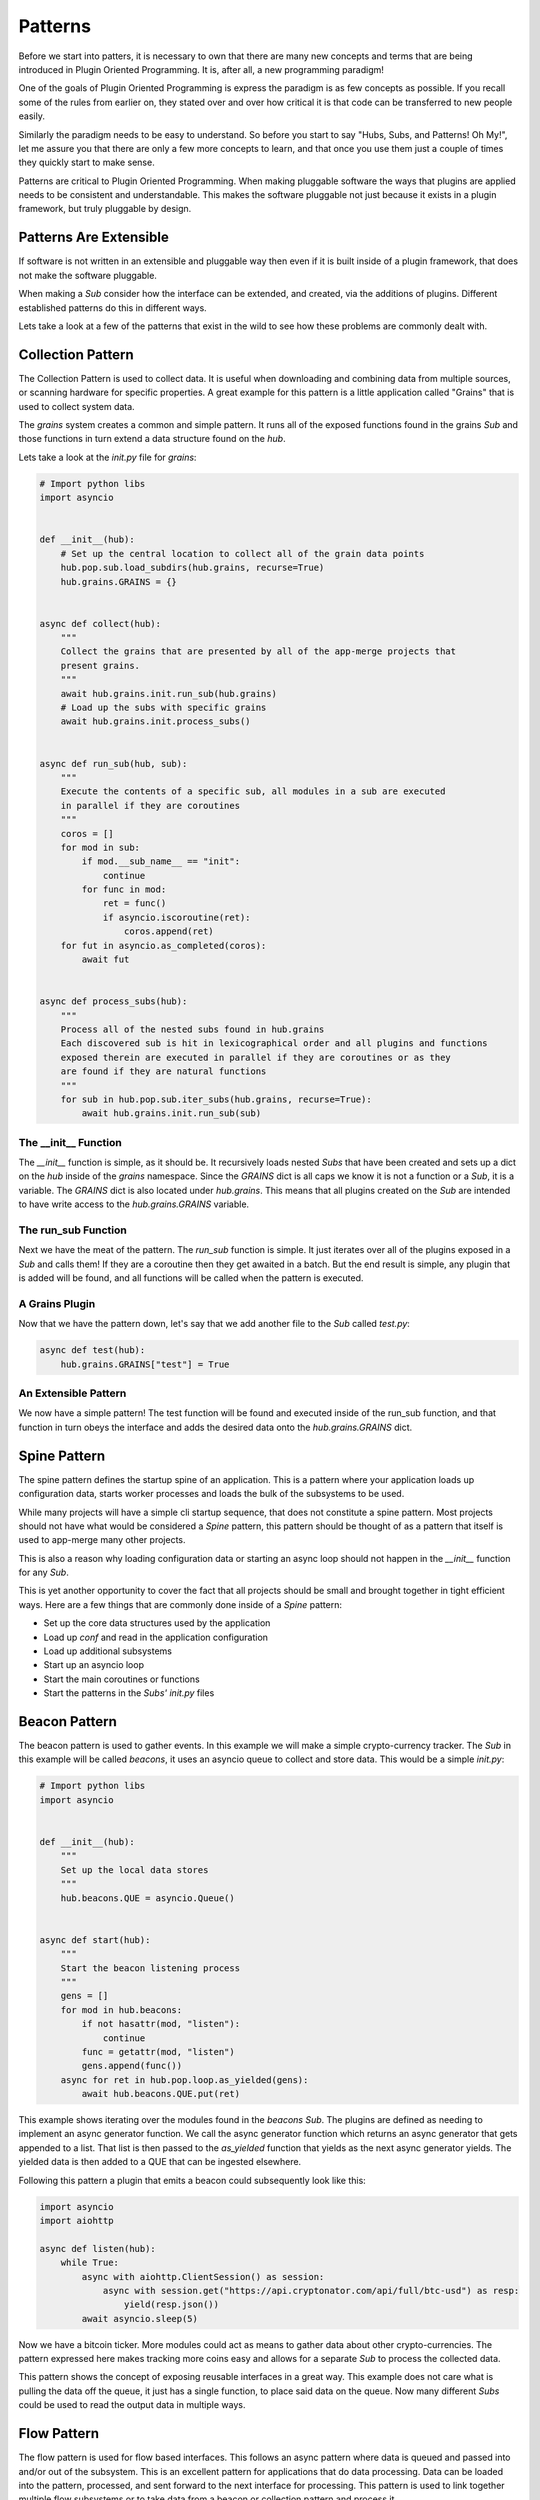 ========
Patterns
========

Before we start into patters, it is necessary to own that there are many new concepts
and terms that are being introduced in Plugin Oriented Programming. It is, after all,
a new programming paradigm!

One of the goals of Plugin Oriented Programming is express the paradigm is as few concepts
as possible. If you recall some of the rules from earlier on, they stated over and over how
critical it is that code can be transferred to new people easily.

Similarly the paradigm needs to be easy to understand. So before you start to say "Hubs,
Subs, and Patterns! Oh My!", let me assure you that there are only a few more concepts
to learn, and that once you use them just a couple of times they quickly start to make sense.

Patterns are critical to Plugin Oriented Programming. When making pluggable software the ways
that plugins are applied needs to be consistent and understandable. This makes the software
pluggable not just because it exists in a plugin framework, but truly pluggable by design.

Patterns Are Extensible
=======================

If software is not written in an extensible and pluggable way then even if it is built inside
of a plugin framework, that does not make the software pluggable.

When making a *Sub* consider how the interface can be extended, and created, via the additions
of plugins. Different established patterns do this in different ways.

Lets take a look at a few of the patterns that exist in the wild to see how these problems
are commonly dealt with.

Collection Pattern
==================

The Collection Pattern is used to collect data. It is useful when downloading and combining
data from multiple sources, or scanning hardware for specific properties. A great example for
this pattern is a little application called "Grains" that is used to collect system data.

The `grains` system creates a common and simple pattern. It runs all of the exposed functions
found in the grains *Sub* and those functions in turn extend a data structure found on the `hub`.

Lets take a look at the `init.py` file for `grains`:

.. code-block:: python

        # Import python libs
        import asyncio


        def __init__(hub):
            # Set up the central location to collect all of the grain data points
            hub.pop.sub.load_subdirs(hub.grains, recurse=True)
            hub.grains.GRAINS = {}


        async def collect(hub):
            """
            Collect the grains that are presented by all of the app-merge projects that
            present grains.
            """
            await hub.grains.init.run_sub(hub.grains)
            # Load up the subs with specific grains
            await hub.grains.init.process_subs()


        async def run_sub(hub, sub):
            """
            Execute the contents of a specific sub, all modules in a sub are executed
            in parallel if they are coroutines
            """
            coros = []
            for mod in sub:
                if mod.__sub_name__ == "init":
                    continue
                for func in mod:
                    ret = func()
                    if asyncio.iscoroutine(ret):
                        coros.append(ret)
            for fut in asyncio.as_completed(coros):
                await fut


        async def process_subs(hub):
            """
            Process all of the nested subs found in hub.grains
            Each discovered sub is hit in lexicographical order and all plugins and functions
            exposed therein are executed in parallel if they are coroutines or as they
            are found if they are natural functions
            """
            for sub in hub.pop.sub.iter_subs(hub.grains, recurse=True):
                await hub.grains.init.run_sub(sub)


The __init__ Function
---------------------

The `__init__` function is simple, as it should be. It recursively loads nested *Subs*
that have been created and sets up a dict on the `hub` inside of the `grains` namespace.
Since the `GRAINS` dict is all caps we know it is not a function or a *Sub*, it is a variable.
The `GRAINS` dict is also located under `hub.grains`. This means that all plugins created on
the *Sub* are intended to have write access to the `hub.grains.GRAINS` variable.

The run_sub Function
--------------------

Next we have the meat of the pattern. The `run_sub` function is simple. It just iterates over
all of the plugins exposed in a *Sub* and calls them! If they are a coroutine then they get
awaited in a batch. But the end result is simple, any plugin that is added will be found,
and all functions will be called when the pattern is executed.

A Grains Plugin
---------------

Now that we have the pattern down, let's say that we add another file to the *Sub* called
`test.py`:

.. code-block:: python

    async def test(hub):
        hub.grains.GRAINS["test"] = True

An Extensible Pattern
---------------------

We now have a simple pattern! The test function will be found and executed inside of the
run_sub function, and that function in turn obeys the interface and adds the desired data
onto the `hub.grains.GRAINS` dict.

Spine Pattern
=============

The spine pattern defines the startup spine of an application. This is a pattern where your
application loads up configuration data, starts worker processes and loads the bulk of the subsystems
to be used.

While many projects will have a simple cli startup sequence, that does not constitute a spine pattern.
Most projects should not have what would be considered a *Spine* pattern, this pattern should
be thought of as a pattern that itself is used to app-merge many other projects.

This is also a reason why loading configuration data or starting an async loop should not happen in
the `__init__` function for any *Sub*.

This is yet another opportunity to cover the fact that all projects should be small and brought
together in tight efficient ways. Here are a few things that are commonly done inside of a
*Spine* pattern:

* Set up the core data structures used by the application
* Load up `conf` and read in the application configuration
* Load up additional subsystems
* Start up an asyncio loop
* Start the main coroutines or functions
* Start the patterns in the *Subs'* `init.py` files

Beacon Pattern
==============

The beacon pattern is used to gather events. In this example we will make a simple
crypto-currency tracker. The *Sub* in this example will be called `beacons`, it uses
an asyncio queue to collect and store data. This would be a simple *init.py*:

.. code-block:: python

    # Import python libs
    import asyncio


    def __init__(hub):
        """
        Set up the local data stores
        """
        hub.beacons.QUE = asyncio.Queue()


    async def start(hub):
        """
        Start the beacon listening process
        """
        gens = []
        for mod in hub.beacons:
            if not hasattr(mod, "listen"):
                continue
            func = getattr(mod, "listen")
            gens.append(func())
        async for ret in hub.pop.loop.as_yielded(gens):
            await hub.beacons.QUE.put(ret)

This example shows iterating over the modules found in the `beacons` *Sub*. The plugins are
defined as needing to implement an async generator function. We call the async generator
function which returns an async generator that gets appended to a list. That list is then
passed to the `as_yielded` function that yields as the next async generator yields. The
yielded data is then added to a QUE that can be ingested elsewhere.

Following this pattern a plugin that emits a beacon could subsequently look like this:

.. code-block:: python

    import asyncio
    import aiohttp

    async def listen(hub):
        while True:
            async with aiohttp.ClientSession() as session:
                async with session.get("https://api.cryptonator.com/api/full/btc-usd") as resp:
                    yield(resp.json())
            await asyncio.sleep(5)

Now we have a bitcoin ticker. More modules could act as means to gather data about other
crypto-currencies. The pattern expressed here makes tracking more coins easy and allows for a
separate *Sub* to process the collected data.

This pattern shows the concept of exposing reusable interfaces in a great way. This example
does not care what is pulling the data off the queue, it just has a single function, to place
said data on the queue. Now many different *Subs* could be used to read the output data in
multiple ways.

Flow Pattern
============

The flow pattern is used for flow based interfaces. This follows an async pattern where
data is queued and passed into and/or out of the subsystem. This is an excellent
pattern for applications that do data processing. Data can be loaded into the pattern,
processed, and sent forward to the next interface for processing. This pattern is used to
link together multiple flow subsystems or to take data from a beacon or collection
pattern and process it.

In the *init.py* file start a coroutine that waits on an async queue that is fed by another
subsystem.

.. code-block:: python

    import asyncio

    def __init__(hub):
        hub.flows.QUE = asyncio.Queue()


    async def start(hub, mod):
        while True:
            data = await hub.beacons.QUE.get()
            ret = await getattr(f"flows.{mod}.process"){data}
            await hub.flows.QUE.put(ret)

Using a flow pattern makes pipe-lining concurrent data fast and efficient. For a more elegant
example take a look at the internals of the `umbra` project.

Router Pattern
==============

The router pattern is used to take input data and route it to the correct function and route
it back. This is typically used with network interfaces. A typical *init.py* will look something
like this:

.. code-block:: python

    import aiohttp

    def start(hub):
        app = asyncio.web.Application()
        app.add_routes([asyncio.web.get("/", hub._.router)])
        aiohttp.web.run_app(app)

    async def router(hub, request):
        data = request.json()
        if "ref" in data:
            return web.json_response(getattr(hub.server, data["ref"])(**data.get("kwargs")))

This example assumes that the sender is sending a json payload with 2 keys, one called "ref"
to reference the function on the `hub` and another called "kwargs" so that any arguments
can also be sent. This can be a great and simple way to expose part of the `hub` to the network.

Now the plugin subsystem can be populated with modules that expose request functions.

Just Examples
=============

There are many ways to create patterns. These examples are not intended to be a document of all
available patterns, but are meant to get you thinking about what kinds of patterns you can
make inside of a Plugin Oriented Programming system.

Remember to make your *Subs* follow patterns to expose a re-usable interface! That will make
every aspect of your code pluggable!

Plugins Allow for App Merging!
==============================

We have eluded to *App Merging* a few times, well, the excitement is finally here! App Merging
is one of the most powerful aspects of Plugin Oriented Programming, and it is in the next
chapter.

Now that you know about the `hub`, *Subs*, plugins, and patterns; there is only one more
high level concept to get familiar with, App Merging. Plugin Oriented Programming apps
are not just made from plugins, they are plugins! Read on to learn how!
